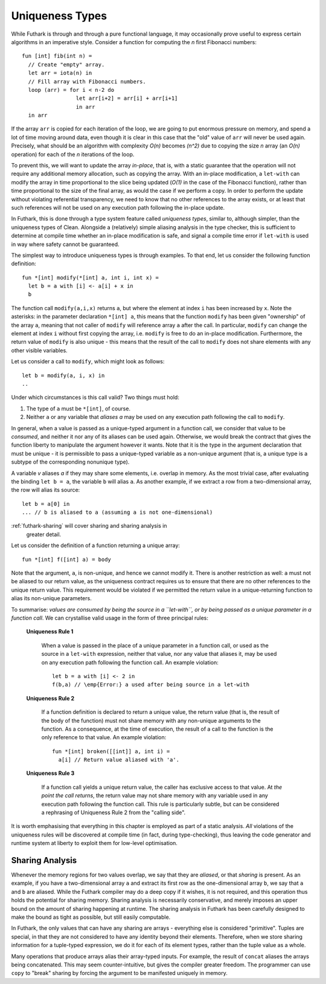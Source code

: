 .. _uniqueness-types:

Uniqueness Types
================

While Futhark is through and through a pure functional language, it
may occasionally prove useful to express certain algorithms in an
imperative style.  Consider a function for computing the *n* first
Fibonacci numbers::

  fun [int] fib(int n) =
    // Create "empty" array.
    let arr = iota(n) in
    // Fill array with Fibonacci numbers.
    loop (arr) = for i < n-2 do
                   let arr[i+2] = arr[i] + arr[i+1]
                   in arr
    in arr

If the array ``arr`` is copied for each iteration of the loop, we
are going to put enormous pressure on memory, and spend a lot of time
moving around data, even though it is clear in this case that the
"old" value of ``arr`` will never be used again.  Precisely,
what should be an algorithm with complexity *O(n)* becomes *(n^2)*
due to copying the size *n* array (an *O(n)* operation) for each of
the *n* iterations of the loop.

To prevent this, we will want to update the array *in-place*,
that is, with a static guarantee that the operation will not require
any additional memory allocation, such as copying the array.  With an
in-place modification, a ``let-with`` can modify the array in
time proportional to the slice being updated (*O(1)* in the case of
the Fibonacci function), rather than time proportional to the size of
the final array, as would the case if we perform a copy.  In order to
perform the update without violating referential transparency, we need
to know that no other references to the array exists, or at least that
such references will not be used on any execution path following the
in-place update.

In Futhark, this is done through a type system feature called
*uniqueness types*, similar to, although simpler, than the uniqueness
types of Clean.  Alongside a (relatively) simple aliasing analysis in
the type checker, this is sufficient to determine at compile time
whether an in-place modification is safe, and signal a compile time
error if ``let-with`` is used in way where safety cannot be
guaranteed.

The simplest way to introduce uniqueness types is through examples.
To that end, let us consider the following function definition::

  fun *[int] modify(*[int] a, int i, int x) =
    let b = a with [i] <- a[i] + x in
    b

The function call ``modify(a,i,x)`` returns ``a``, but where the
element at index ``i`` has been increased by ``x``.  Note the
asterisks: in the parameter declaration ``*[int] a``, this means that
the function ``modify`` has been given "ownership" of the array ``a``,
meaning that not caller of ``modify`` will reference array ``a`` after
the call.  In particular, ``modify`` can change the element at index
``i`` without first copying the array, i.e. ``modify`` is free to do
an in-place modification.  Furthermore, the return value of ``modify``
is also unique - this means that the result of the call to ``modify``
does not share elements with any other visible variables.

Let us consider a call to ``modify``, which might look as
follows::

  let b = modify(a, i, x) in
  ..

Under which circumstances is this call valid?  Two things must hold:

1. The type of ``a`` must be ``*[int]``, of course.

2. Neither ``a`` or any variable that *aliases* `a` may be used on any
   execution path following the call to ``modify``.

In general, when a value is passed as a unique-typed argument in a
function call, we consider that value to be *consumed*, and neither it
nor any of its aliases can be used again.  Otherwise, we would break
the contract that gives the function liberty to manipulate the
argument however it wants.  Note that it is the type in the argument
declaration that must be unique - it is permissible to pass a
unique-typed variable as a non-unique argument (that is, a unique type
is a subtype of the corresponding nonunique type).

A variable *v* aliases *a* if they may share some elements,
i.e. overlap in memory.  As the most trivial case, after evaluating
the binding ``let b = a``, the variable ``b`` will alias
``a``.  As another example, if we extract a row from a
two-dimensional array, the row will alias its source::

  let b = a[0] in
  ... // b is aliased to a (assuming a is not one-dimensional)

:ref:`futhark-sharing` will cover sharing and sharing analysis in
     greater detail.

Let us consider the definition of a function returning a unique array::

  fun *[int] f([int] a) = body

Note that the argument, ``a``, is non-unique, and hence we cannot
modify it.  There is another restriction as well: ``a`` must not be
aliased to our return value, as the uniqueness contract requires us to
ensure that there are no other references to the unique return value.
This requirement would be violated if we permitted the return value in
a unique-returning function to alias its non-unique parameters.

To summarise: *values are consumed by being the source in a
``let-with``, or by being passed as a unique parameter in a function
call*.  We can crystallise valid usage in the form of three principal
rules:

  **Uniqueness Rule 1**

    When a value is passed in the place of a unique parameter in a
    function call, or used as the source in a ``let-with`` expression,
    neither that value, nor any value that aliases it, may be used on
    any execution path following the function call.  An example
    violation::

      let b = a with [i] <- 2 in
      f(b,a) // \emp{Error:} a used after being source in a let-with


  **Uniqueness Rule 2**

    If a function definition is declared to return a unique value, the
    return value (that is, the result of the body of the function)
    must not share memory with any non-unique arguments to the
    function.  As a consequence, at the time of execution, the result
    of a call to the function is the only reference to that value.  An
    example violation::

      fun *[int] broken([[int]] a, int i) =
        a[i] // Return value aliased with 'a'.

  **Uniqueness Rule 3**

    If a function call yields a unique return value, the caller has
    exclusive access to that value.  At *the point the call returns*,
    the return value may not share memory with any variable used in
    any execution path following the function call.  This rule is
    particularly subtle, but can be considered a rephrasing of
    Uniqueness Rule 2 from the "calling side".

It is worth emphasising that everything in this chapter is employed as
part of a static analysis.  *All* violations of the uniqueness rules
will be discovered at compile time (in fact, during type-checking),
thus leaving the code generator and runtime system at liberty to
exploit them for low-level optimisation.

.. _futhark-sharing:

Sharing Analysis
----------------

Whenever the memory regions for two values overlap, we say that they
are *aliased*, or that *sharing* is present.  As an example, if you
have a two-dimensional array ``a`` and extract its first row as the
one-dimensional array ``b``, we say that ``a`` and ``b`` are aliased.
While the Futhark compiler may do a deep copy if it wishes, it is not
required, and this operation thus holds the potential for sharing
memory.  Sharing analysis is necessarily conservative, and merely
imposes an upper bound on the amount of sharing happening at runtime.
The sharing analysis in Futhark has been carefully designed to make
the bound as tight as possible, but still easily computable.

In Futhark, the only values that can have any sharing are arrays -
everything else is considered "primitive".  Tuples are special, in
that they are not considered to have any identity beyond their
elements.  Therefore, when we store sharing information for a
tuple-typed expression, we do it for each of its element types, rather
than the tuple value as a whole.

Many operations that produce arrays alias their array-typed inputs.
For example, the result of ``concat`` aliases the arrays being
concatenated.  This may seem counter-intuitive, but gives the compiler
greater freedom.  The programmer can use ``copy`` to "break" sharing
by forcing the argument to be manifested uniquely in memory.
